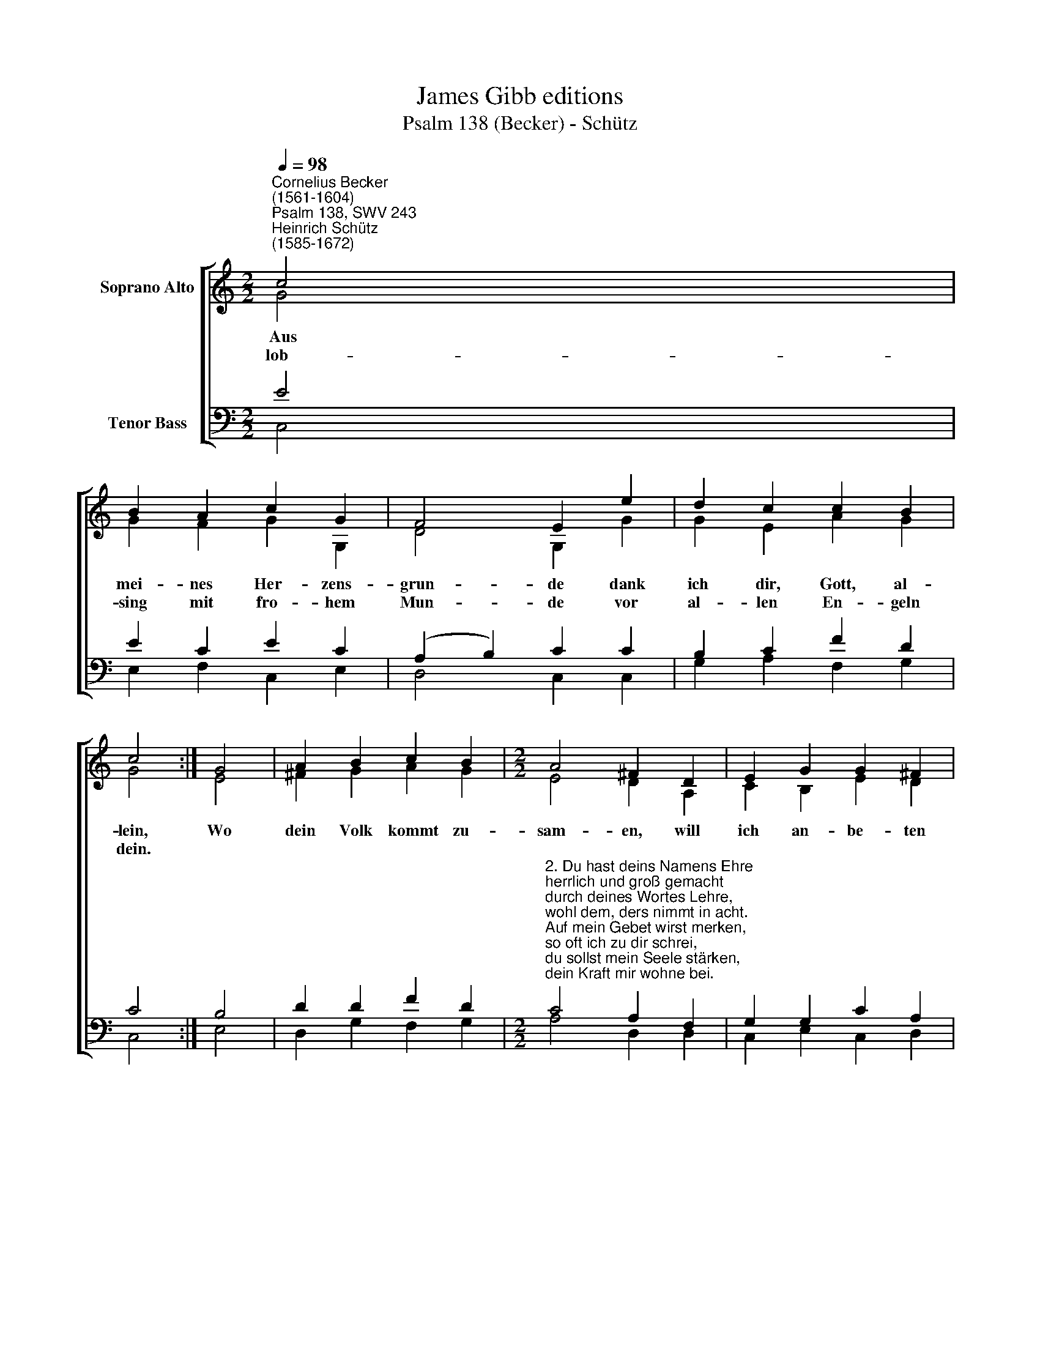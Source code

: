 X:1
T:James Gibb editions
T:Psalm 138 (Becker) - Schütz
%%score [ ( 1 2 ) ( 3 4 ) ]
L:1/8
Q:1/4=98
M:2/2
K:C
V:1 treble nm="Soprano Alto"
V:2 treble 
V:3 bass nm="Tenor Bass"
V:4 bass 
V:1
"^Cornelius Becker\n(1561-1604)""^Psalm 138, SWV 243""^Heinrich Schütz\n(1585-1672)" c4 | %1
w: ~Aus|
w: lob-|
 B2 A2 c2 G2 | F4 E2 e2 | d2 c2 c2 B2 | c4 :| G4 | A2 B2 c2 B2 |[M:2/2] A4 ^F2 D2 | E2 G2 G2 ^F2 | %9
w: mei- nes Her- zens-|grun- de dank|ich dir, Gott, al-|lein,|Wo|dein Volk kommt zu-|sam- en, will|ich an- be- ten|
w: sing mit fro- hem|Mun- de vor|al- len En- geln|dein.|||||
 G4 E4 | G2 A2 B2 c2 | B4 A2 G2 | F2 E2 F4 | D4 C8 |] %14
w: frei und|dan- ken dei- nem|Na- men, rüh-|men dein Güt|und Treu.|
w: |||||
V:2
 G4 | G2 F2 G2 G,2 | D4 G,2 G2 | G2 E2 A2 G2 | G4 :| E4 | ^F2 G2 A2 G2 |[M:2/2] E4 D2 A,2 | %8
 C2 B,2 E2 D2 | D4 C4 | C2 A,2 B,2 E2 | E4 E2 C2 | A,2 C2 (D2 C2- | C2) B,2 C8 |] %14
V:3
 E4 | E2 C2 E2 C2 | (A,2 B,2) C2 C2 | B,2 C2 F2 D2 | C4 :| B,4 | D2 D2 F2 D2 | %7
[M:2/2]"^2. Du hast deins Namens Ehre \nherrlich und groß gemacht \ndurch deines Wortes Lehre, \nwohl dem, ders nimmt in acht. \nAuf mein Gebet wirst merken, \nso oft ich zu dir schrei, \ndu sollst mein Seele stärken, \ndein Kraft mir wohne bei.\n\n3. Mit Dank, Herr, dich verehren \ndie König aller Ort, \nwenn sie aus dein'm Mund hören \ndas seligmachend Wort;\nvon Gottes Weg und Weise \nsingt man ein schönes Lied, \nsein Ruhm und Ehr zu preisen \nist jedermann bemüht.\n\n4. Gott hat dich hoch gesetzet \nund schaut vons Himmels Thron, \nwas niedrig ist geschätzet, \nsieht er in Gnaden an. \nDie, so stolz von Gebärden,\n[missing text] \nzu Schand ihr Pracht muß werden \nund nimmt ein schmählichs End." C4 A,2 F,2 | %8
 G,2 G,2 C2 A,2 | B,4 G,4 | %10
 E,2 E,2 ^G,2"^5. Wenn ich bin gar umgeben \nmit Angst und großer Not, \nerquickest du mein Leben, \ndaß ich nicht werd zu Spott.\nDu streckst aus deine Hände \nüber der Feinde Zorn, \ndein Rechte hilft mirs enden, \nsonst müßt ich sein verlorn.\n\n6. Herr, was du angefangen, \ndas ende gnädiglich, \nnach dir steht mein Verlangen, \no Gott, erhöre mich! \nDein Güt ist ohne Maßen, \nohn Anfang und ohn End, \ndarum wollst du nicht lassen \ndas Werk, Herr, deiner Händ." A,(A,- | %11
 A,^G,/^F,/ G,2) A,2 E,2 | F,2 G,2 A,4 | G,4 G,8 |] %14
V:4
 C,4 | E,2 F,2 C,2 E,2 | D,4 C,2 C,2 | G,2 A,2 F,2 G,2 | C,4 :| E,4 | D,2 G,2 F,2 G,2 | %7
[M:2/2] A,4 D,2 D,2 | C,2 E,2 C,2 D,2 | G,4 C,4 | C,2 A,,2 E,2 A,,2 | E,4 A,,2 C,2 | D,2 C,2 F,,4 | %13
 G,,4 C,8 |] %14

